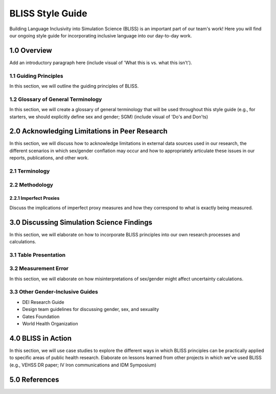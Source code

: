 ..
  Section title decorators for this document:

  ==============
  Document Title
  ==============

  Section Level 1 (#.0)
  +++++++++++++++++++++
  
  Section Level 2 (#.#)
  ---------------------

  Section Level 3 (#.#.#)
  ~~~~~~~~~~~~~~~~~~~~~~~

  Section Level 4
  ^^^^^^^^^^^^^^^

  Section Level 5
  '''''''''''''''

  The depth of each section level is determined by the order in which each
  decorator is encountered below. If you need an even deeper section level, just
  choose a new decorator symbol from the list here:
  https://docutils.sourceforge.io/docs/ref/rst/restructuredtext.html#sections
  And then add it to the list of decorators above.


.. _bliss:

==================
BLISS Style Guide
==================

Building Language Inclusivity into Simulation Science (BLISS) is an important part of
our team's work! Here you will find our ongoing style guide for incorporating inclusive 
language into our day-to-day work.


1.0 Overview 
++++++++++++
Add an introductory paragraph here (include visual of 'What this is vs. what this isn't').

1.1 Guiding Principles
----------------------
In this section, we will outline the guiding principles of BLISS.

1.2 Glossary of General Terminology
-----------------------------------
In this section, we will create a glossary of general terminology that will be used 
throughout this style guide (e.g., for starters, we should explicitly define sex and 
gender; SGM) (include visual of 'Do's and Don'ts)

2.0 Acknowledging Limitations in Peer Research
++++++++++++++++++++++++++++++++++++++++++++++
In this section, we will discuss how to acknowledge limitations in external data sources
used in our research, the different scenarios in which sex/gender conflation may occur and
how to appropriately articulate these issues in our reports, publications, and other work.  

2.1 Terminology 
---------------

2.2 Methodology
---------------

2.2.1 Imperfect Proxies 
~~~~~~~~~~~~~~~~~~~~~~~
Discuss the implications of imperfect proxy measures and how they correspond to what is
exactly being measured.  

3.0 Discussing Simulation Science Findings
++++++++++++++++++++++++++++++++++++++++++
In this section, we will elaborate on how to incorporate BLISS principles into our own 
research processes and calculations.  

3.1 Table Presentation
----------------------

3.2 Measurement Error
---------------------
In this section, we will elaborate on how misinterpretations of sex/gender might affect 
uncertainty calculations.

3.3 Other Gender-Inclusive Guides
---------------------------------

- DEI Research Guide
- Design team guidelines for discussing gender, sex, and sexuality
- Gates Foundation
- World Health Organization


4.0 BLISS in Action 
+++++++++++++++++++
In this section, we will use case studies to explore the different ways in which 
BLISS principles can be practically applied to specific areas of public health research. 
Elaborate on lessons learned from other projects in which we've used BLISS (e.g., VEHSS
DR paper; IV Iron communications and IDM Symposium)

5.0 References
++++++++++++++
